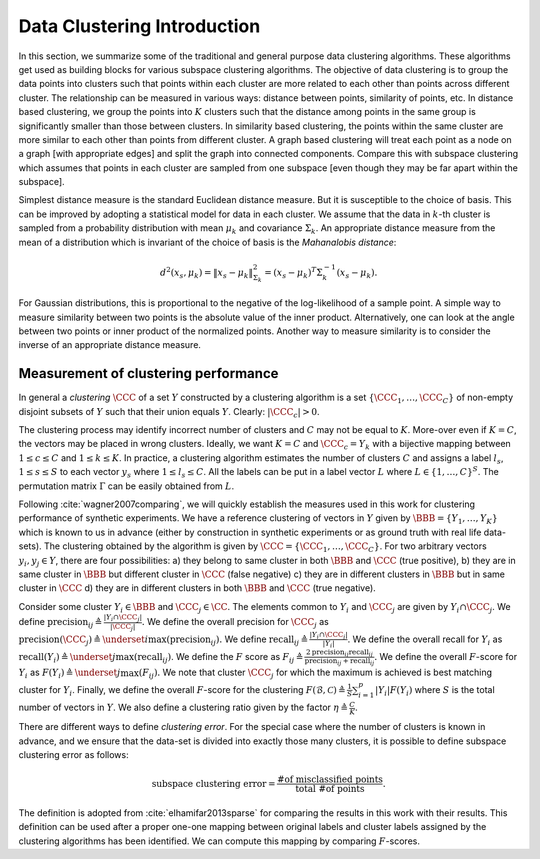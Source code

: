 .. _sec:data_clustering:
 
Data Clustering Introduction
===================================================

In this section, we summarize some of the traditional 
and general purpose data clustering algorithms. These
algorithms get used as building blocks for various subspace
clustering algorithms. The objective of data clustering
is to group the data points into clusters such that
points within each cluster are more related to each other 
than points across different cluster. The relationship
can be measured in various ways: distance between points,
similarity of points, etc.
In distance based clustering, we group the points
into :math:`K` clusters such that the distance among points in the
same group is significantly smaller than those between clusters.
In similarity based clustering, 
the points within the same cluster are more similar
to each other than points from different cluster. 
A graph based clustering will treat each point as a node
on a graph [with appropriate edges] and split the graph
into connected components.
Compare this
with subspace clustering which assumes that points in each cluster
are sampled from one subspace [even though they may be far apart
within the subspace].

Simplest distance measure is the standard Euclidean distance measure.
But it is susceptible to the choice of basis. This can be improved
by adopting a statistical model for data in each cluster.
We assume that the data in :math:`k`-th cluster is sampled
from a probability distribution with mean :math:`\mu_k` and covariance
:math:`\Sigma_k`. An appropriate distance measure from the mean of a 
distribution which is invariant of the
choice of basis is the *Mahanalobis distance*:


.. math::
    d^2 (x_s, \mu_k) = \| x_s - \mu_k\|_{\Sigma_k}^2 = (x_s - \mu_k)^T \Sigma_k^{-1}(x_s - \mu_k).

For Gaussian distributions, this is proportional to the negative
of the log-likelihood of a sample point. 
A simple way to measure similarity between two points is the
absolute value of the inner product. Alternatively, one can
look at the angle between two points or inner product of the normalized
points. Another way to measure similarity is to consider the
inverse of an appropriate distance measure.


.. _sec:clustering:performance:measure:intro:
 
Measurement of clustering performance
----------------------------------------------------


In general a *clustering* :math:`\CCC` of a set :math:`Y` constructed
by a clustering algorithm
is a set
:math:`\{\CCC_1, \dots, \CCC_C\}` of non-empty disjoint subsets
of :math:`Y` such that their union equals :math:`Y`. Clearly: :math:`|\CCC_c| > 0`.


The clustering process may identify incorrect
number of clusters and :math:`C` may not be equal to :math:`K`. More-over
even if :math:`K = C`, 
the vectors may be placed in wrong clusters. Ideally, we want
:math:`K = C` and :math:`\CCC_c = Y_k` with a bijective mapping between
:math:`1 \leq c \leq C` and :math:`1 \leq k \leq K`.
In practice, a clustering algorithm estimates the number of
clusters :math:`C` and
assigns a label :math:`l_s`, :math:`1 \leq s \leq S` to each vector
:math:`y_s` where :math:`1\leq l_s \leq C`.  
All the labels can be put in a label vector :math:`L`
where :math:`L \in \{1, \dots, C\}^S`.
The permutation matrix :math:`\Gamma` can be easily 
obtained from :math:`L`.
 


Following :cite:`wagner2007comparing`, we will quickly establish the measures used in this work for 
clustering performance of synthetic experiments. 
We have a reference clustering of
vectors in :math:`Y` given by :math:`\BBB = \{Y_1, \dots, Y_K\}` which is known
to us in advance (either by construction in synthetic experiments or as ground truth with real life data-sets). 
The clustering obtained
by the algorithm is given by :math:`\CCC= \{\CCC_1, \dots, \CCC_C\}`. For
two arbitrary vectors :math:`y_i, y_j \in Y`, there are four possibilities:
a) they belong to same cluster in both :math:`\BBB` and :math:`\CCC` (true positive),
b) they are in same cluster in :math:`\BBB` but different cluster in :math:`\CCC`
(false negative)
c) they are in different clusters in :math:`\BBB` but in same cluster in :math:`\CCC`
d) they are in different clusters in both :math:`\BBB` and :math:`\CCC` (true negative).

Consider some cluster :math:`Y_i \in \BBB` and :math:`\CCC_j \in \CC`. 
The elements common to :math:`Y_i` and :math:`\CCC_j` are given by :math:`Y_i \cap \CCC_j`.
We define 
:math:`\text{precision}_{ij} \triangleq \frac{|Y_i \cap \CCC_j|}{|\CCC_j|}.`
We define the overall precision for :math:`\CCC_j` as 
:math:`\text{precision}(\CCC_j) \triangleq  \underset{i}{\max}(\text{precision}_{ij}).`
We define :math:`\text{recall}_{ij} \triangleq \frac{|Y_i \cap \CCC_j|}{|Y_i|}`.
We define the overall recall for :math:`Y_i` as 
:math:`\text{recall}(Y_i) \triangleq  \underset{j}{\max}(\text{recall}_{ij})`.
We define the :math:`F` score as
:math:`F_{ij} \triangleq \frac{2 \text{precision}_{ij} \text{recall}_{ij} }{\text{precision}_{ij} + \text{recall}_{ij}}.`
We define the overall :math:`F`-score for :math:`Y_i` as 
:math:`F(Y_i) \triangleq  \underset{j}{\max}(F_{ij}).`
We note that cluster :math:`\CCC_j` for which the maximum is achieved is best matching cluster
for :math:`Y_i`.
Finally, we define the overall :math:`F`-score for the clustering 
:math:`F(\mathcal{B}, \mathcal{C}) \triangleq  \frac{1}{S}\sum_{i=1}^p |Y_i | F(Y_i)`
where :math:`S` is the total number of vectors in :math:`Y`.
We also define a clustering ratio given by the factor 
:math:`\eta \triangleq \frac{C}{K}`.

There are different ways to define *clustering error*.
For the special case where the number of clusters is known in advance,
and we ensure that the data-set is divided into exactly those many
clusters, it is possible to define subspace clustering error as
follows:


.. math::
    \text{subspace clustering error} = \frac{\text{\# of misclassified points}}
    {\text{total \# of points}}.

The definition is adopted from :cite:`elhamifar2013sparse` for comparing
the results in this work with their results. This definition can be
used after a proper one-one mapping between original labels
and cluster labels assigned by the clustering algorithms has been 
identified. We can compute this mapping by comparing :math:`F`-scores.








